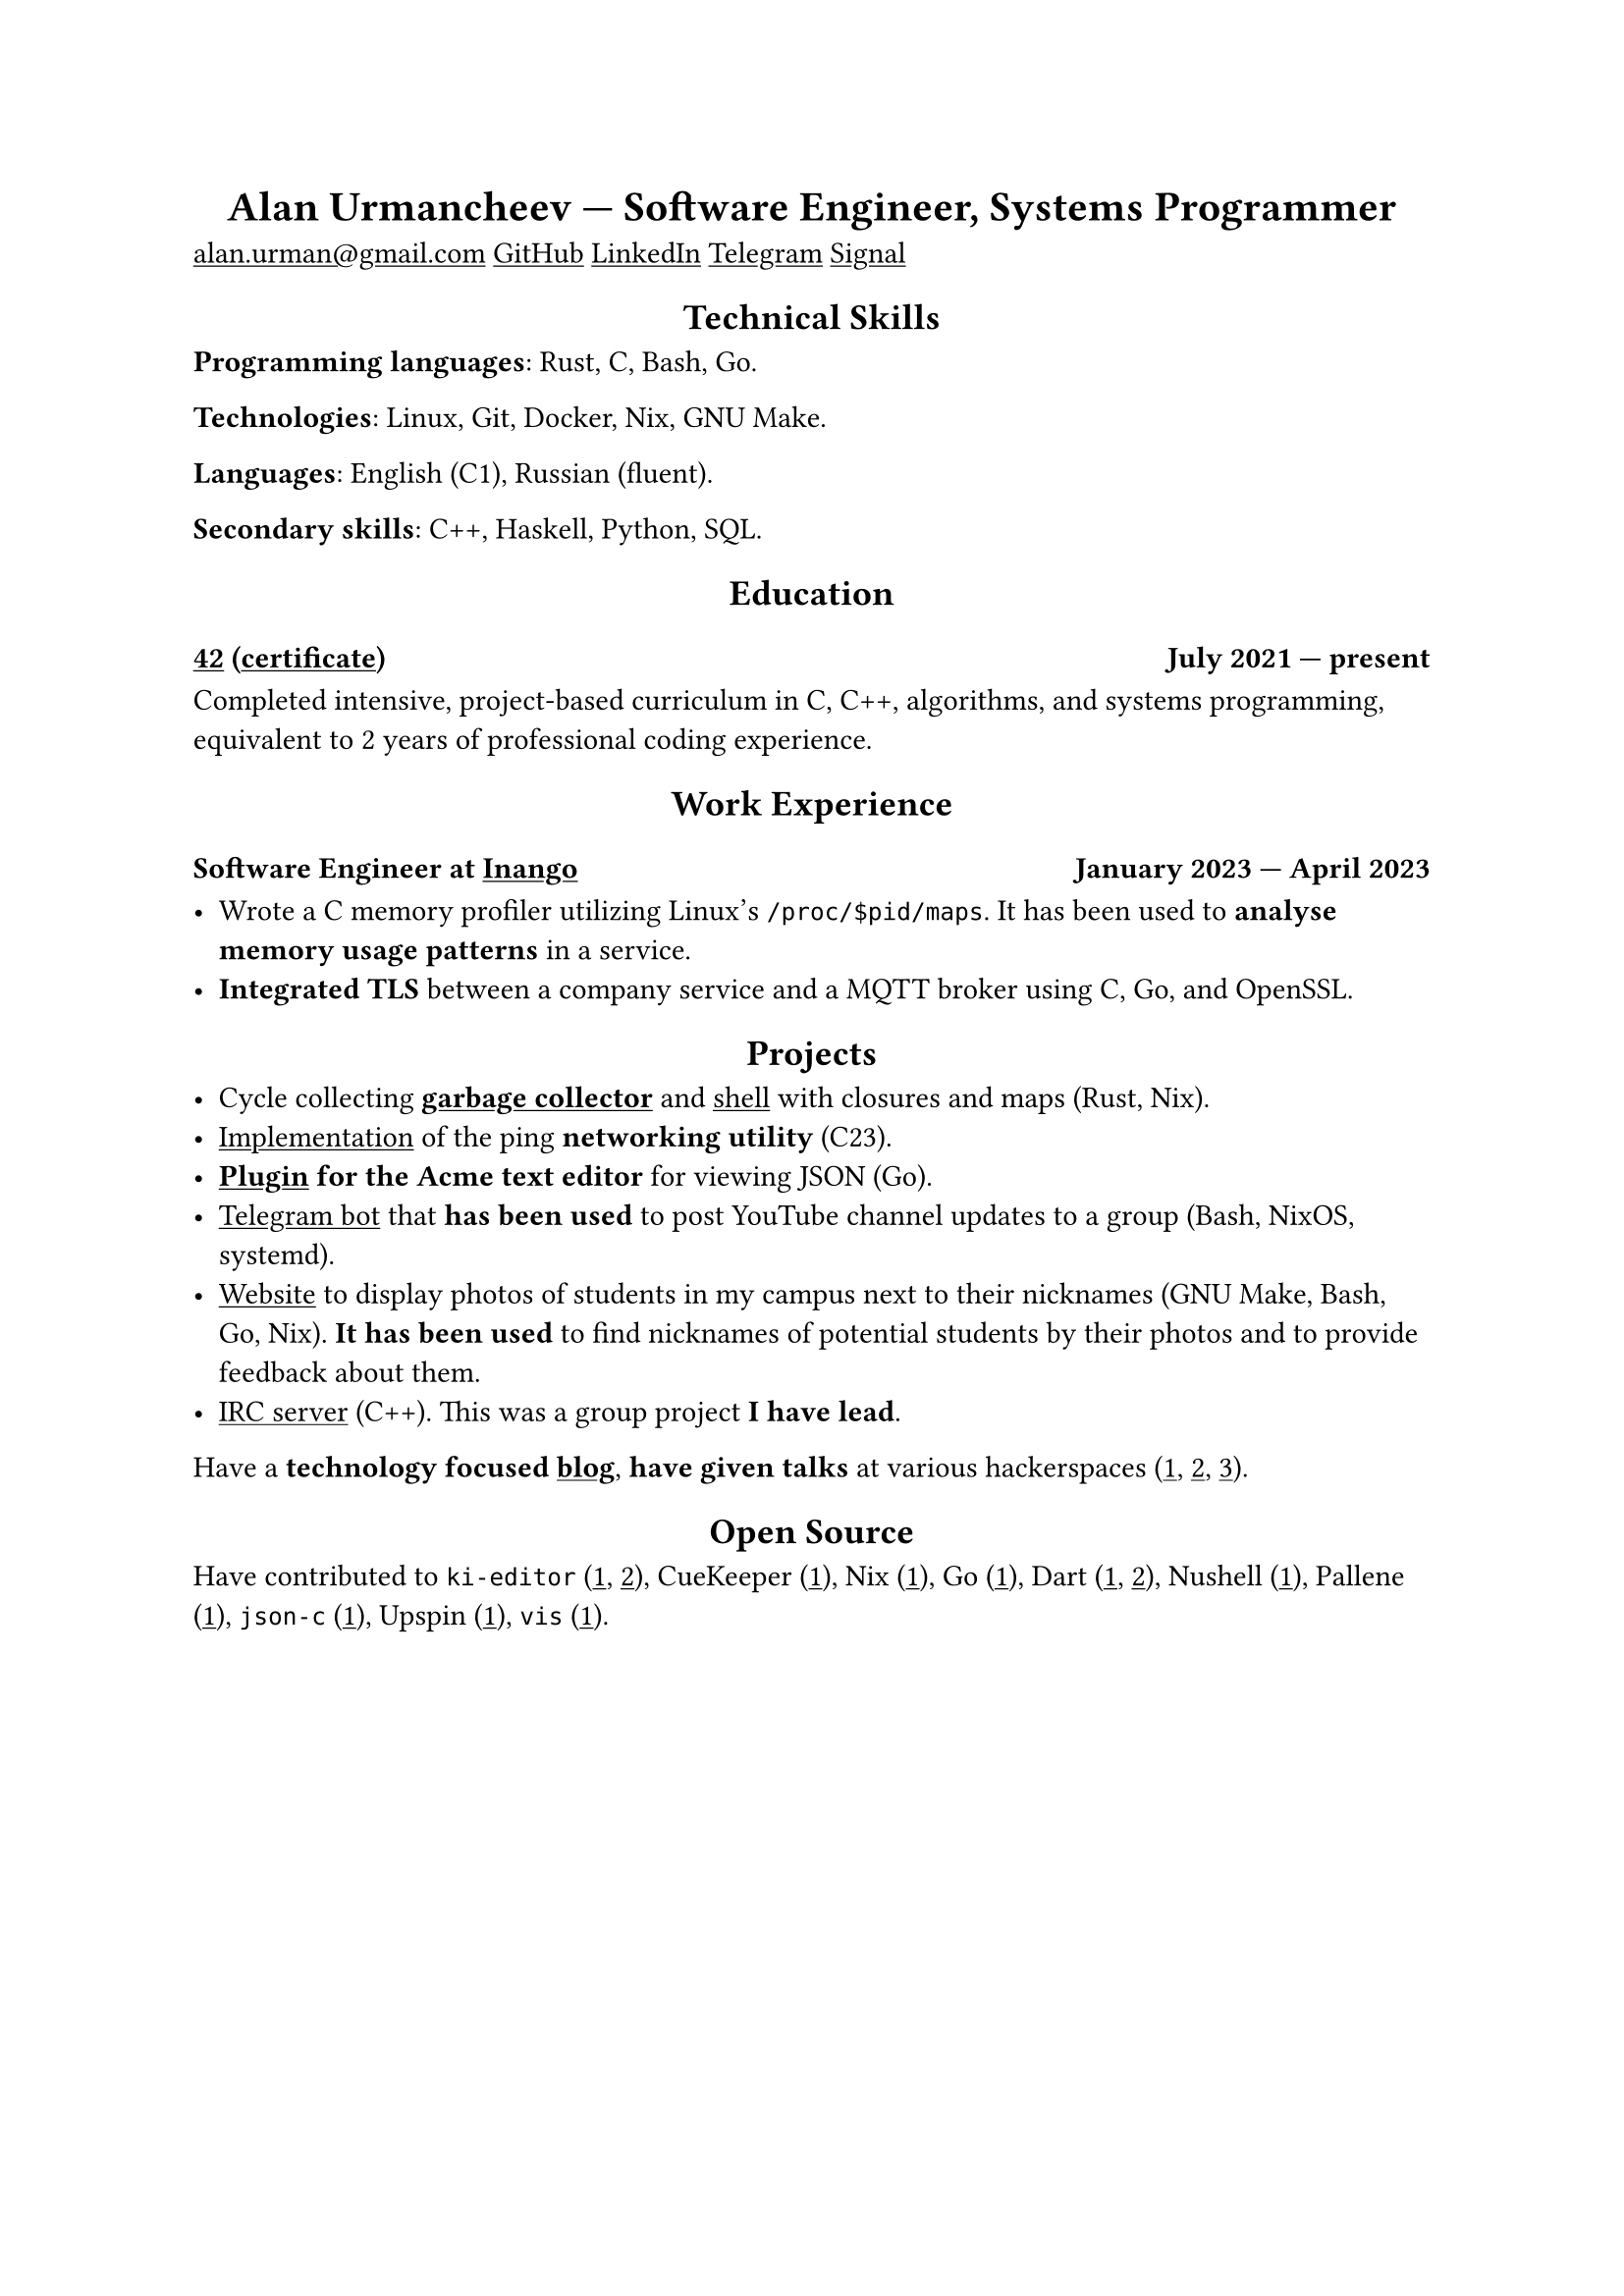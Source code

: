 #show link: underline
#show heading.where(level: 1): it => align(center, it)
#show heading.where(level: 2): it => align(center, it)

= Alan Urmancheev --- Software Engineer, Systems Programmer

#link("mailto:alan.urman@gmail.com")
#link("https://github.com/alurm")[GitHub]
#link("https://linkedin.com/in/alurm")[LinkedIn]
#link("https://t.me/alurm")[Telegram]
#link("https://signal.me/#eu/ZH-viwUBe-3OuVix322oldcqy63d1zCk3Alea4RDRTO00KwKthBN25zt88Ut3isI")[Signal]

== Technical Skills

*Programming languages*: Rust, C, Bash, Go.

*Technologies*: Linux, Git, Docker, Nix, GNU Make.

*Languages*: English (C1), Russian (fluent).

*Secondary skills*: C++, Haskell, Python, SQL.

== Education

=== #link("https://42.fr")[42] (#link("https://raw.githubusercontent.com/alurm/alurm.github.io/refs/heads/main/resume/alan-urmancheev-42-yerevan-completion-certificate.pdf")[certificate]) #h(1fr) July 2021 --- present

Completed intensive, project-based curriculum in C, C++, algorithms, and systems programming, equivalent to 2 years of professional coding experience.

== Work Experience

=== Software Engineer at #link("https://inango.com")[Inango] #h(1fr) January 2023 --- April 2023

- Wrote a C memory profiler utilizing Linux's `/proc/$pid/maps`. It has been used to *analyse memory usage patterns* in a service.
- *Integrated TLS* between a company service and a MQTT broker using C, Go, and OpenSSL.

== Projects

- Cycle collecting *#link("https://github.com/alurm/alush/blob/main/gc/README.md")[garbage collector]* and #link("https://github.com/alurm/alush")[shell] with closures and maps (Rust, Nix).
- #link("https://github.com/alurm/42-ping")[Implementation] of the ping *networking utility* (C23).
- *#link("https://github.com/alurm/JSON")[Plugin] for the Acme text editor* for viewing JSON (Go).
- #link("https://github.com/alurm/tsoping")[Telegram bot] that *has been used* to post YouTube channel updates to a group (Bash, NixOS, systemd).
- #link("https://github.com/alurm/pisciners-faces")[Website] to display photos of students in my campus next to their nicknames (GNU Make, Bash, Go, Nix). *It has been used* to find nicknames of potential students by their photos and to provide feedback about them.
- #link("https://github.com/alurm/irc")[IRC server] (C++). This was a group project *I have lead*.

Have a *technology focused #link("https://t.me/alurman")[blog]*, *have given talks* at various hackerspaces (#link("https://youtube.com/watch?v=BzqpjE7lgxw")[1], #link("https://youtube.com/watch?v=TJBGWVVmSNE")[2], #link("https://youtube.com/watch?v=noEbul27dHE")[3]).

== Open Source

Have contributed to #(
    [`ki-editor` (#link("https://github.com/ki-editor/ki-editor/pull/665")[1], #link("https://github.com/ki-editor/ki-editor/pull/663")[2])],
    [CueKeeper (#link("https://github.com/talex5/cuekeeper/pull/45")[1])],
    [Nix (#link("https://github.com/NixOS/nix/pull/13525")[1])],
    [Go (#link("https://github.com/golang/go/issues/62225")[1])],
    [Dart (#link("https://github.com/dart-lang/site-www/pull/4618")[1], #link("https://github.com/dart-lang/site-www/pull/5825")[2])],
    [Nushell (#link("https://github.com/nushell/nushell.github.io/pull/835")[1])],
    [Pallene (#link("https://github.com/pallene-lang/pallene/pull/570")[1])],
    [`json-c` (#link("https://github.com/json-c/json-c/pull/858")[1])],
    [Upspin (#link("https://github.com/upspin/upspin/issues/663")[1])],
    [`vis` (#link("https://github.com/martanne/vis/pull/1239")[1])],
).join(", ").
